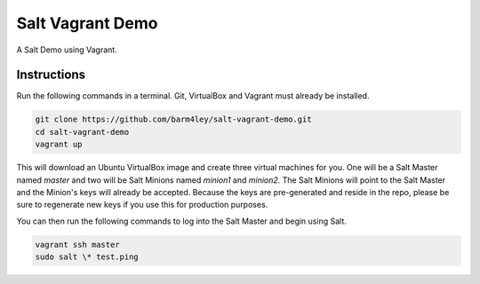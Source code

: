 =================
Salt Vagrant Demo
=================

A Salt Demo using Vagrant.


Instructions
============

Run the following commands in a terminal. Git, VirtualBox and Vagrant must
already be installed.

.. code-block:: bash

    git clone https://github.com/barm4ley/salt-vagrant-demo.git
    cd salt-vagrant-demo
    vagrant up


This will download an Ubuntu  VirtualBox image and create three virtual
machines for you. One will be a Salt Master named `master` and two will be Salt
Minions named `minion1` and `minion2`.  The Salt Minions will point to the Salt
Master and the Minion's keys will already be accepted. Because the keys are
pre-generated and reside in the repo, please be sure to regenerate new keys if
you use this for production purposes.

You can then run the following commands to log into the Salt Master and begin
using Salt.

.. code-block:: bash

    vagrant ssh master
    sudo salt \* test.ping
